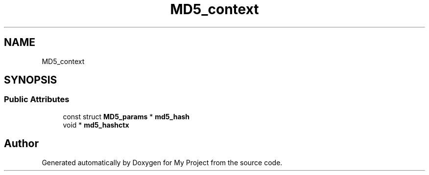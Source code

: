 .TH "MD5_context" 3 "Wed Feb 1 2023" "Version Version 0.0" "My Project" \" -*- nroff -*-
.ad l
.nh
.SH NAME
MD5_context
.SH SYNOPSIS
.br
.PP
.SS "Public Attributes"

.in +1c
.ti -1c
.RI "const struct \fBMD5_params\fP * \fBmd5_hash\fP"
.br
.ti -1c
.RI "void * \fBmd5_hashctx\fP"
.br
.in -1c

.SH "Author"
.PP 
Generated automatically by Doxygen for My Project from the source code\&.
